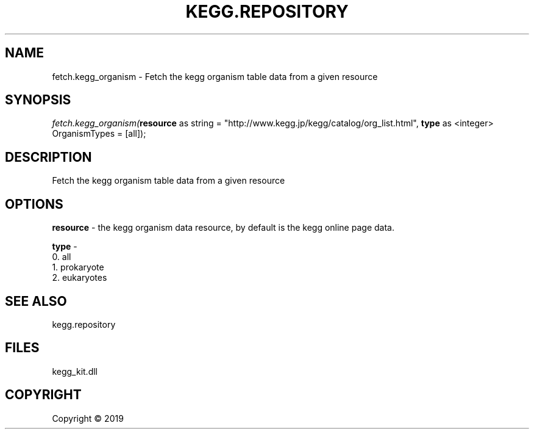 .\" man page create by R# package system.
.TH KEGG.REPOSITORY 1 2000-01-01 "fetch.kegg_organism" "fetch.kegg_organism"
.SH NAME
fetch.kegg_organism \- Fetch the kegg organism table data from a given resource
.SH SYNOPSIS
\fIfetch.kegg_organism(\fBresource\fR as string = "http://www.kegg.jp/kegg/catalog/org_list.html", 
\fBtype\fR as <integer> OrganismTypes = [all]);\fR
.SH DESCRIPTION
.PP
Fetch the kegg organism table data from a given resource
.PP
.SH OPTIONS
.PP
\fBresource\fB \fR\- the kegg organism data resource, by default is the kegg online page data.
.PP
.PP
\fBtype\fB \fR\- 
 0. all
 1. prokaryote
 2. eukaryotes

.PP
.SH SEE ALSO
kegg.repository
.SH FILES
.PP
kegg_kit.dll
.PP
.SH COPYRIGHT
Copyright ©  2019
